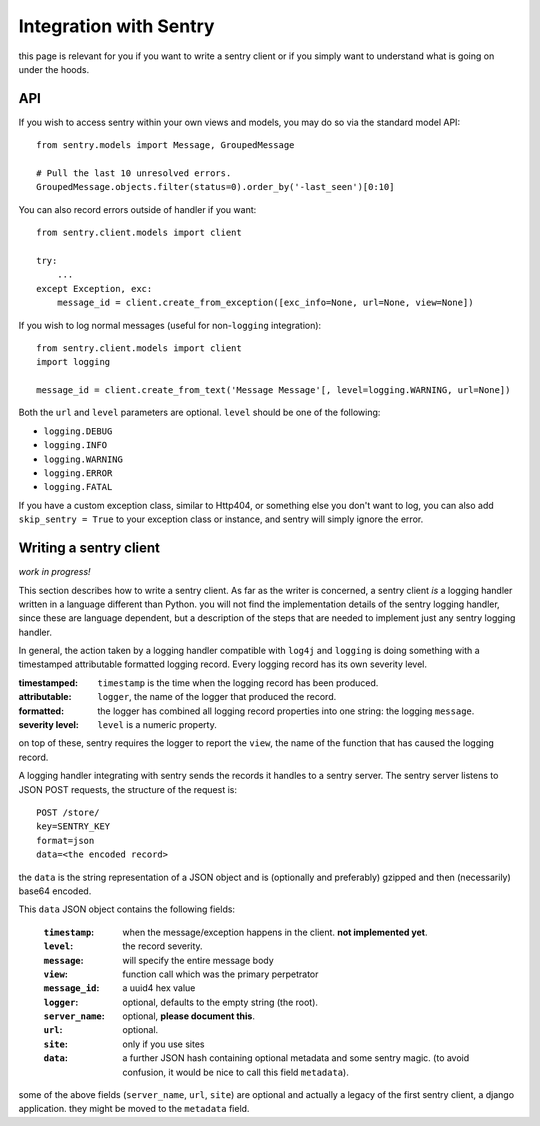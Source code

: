 Integration with Sentry
=======================

this page is relevant for you if you want to write a sentry client or
if you simply want to understand what is going on under the hoods.

API
---

If you wish to access sentry within your own views and models, you may do so via the standard model API::

	from sentry.models import Message, GroupedMessage
	
	# Pull the last 10 unresolved errors.
	GroupedMessage.objects.filter(status=0).order_by('-last_seen')[0:10]

You can also record errors outside of handler if you want::

	from sentry.client.models import client
	
	try:
	    ...
	except Exception, exc:
	    message_id = client.create_from_exception([exc_info=None, url=None, view=None])

If you wish to log normal messages (useful for non-``logging`` integration)::

	from sentry.client.models import client
	import logging
	
	message_id = client.create_from_text('Message Message'[, level=logging.WARNING, url=None])

Both the ``url`` and ``level`` parameters are optional. ``level`` should be one of the following:

* ``logging.DEBUG``
* ``logging.INFO``
* ``logging.WARNING``
* ``logging.ERROR``
* ``logging.FATAL``

If you have a custom exception class, similar to Http404, or something else you don't want to log,
you can also add ``skip_sentry = True`` to your exception class or instance, and sentry will simply ignore
the error.

Writing a sentry client
-----------------------

*work in progress!*

This section describes how to write a sentry client.  As far as the
writer is concerned, a sentry client *is* a logging handler written in
a language different than Python.  you will not find the
implementation details of the sentry logging handler, since these are
language dependent, but a description of the steps that are needed to
implement just any sentry logging handler.

In general, the action taken by a logging handler compatible with
``log4j`` and ``logging`` is doing something with a timestamped
attributable formatted logging record.  Every logging record has its
own severity level.  

:timestamped: ``timestamp`` is the time when the logging record has been produced.
:attributable: ``logger``, the name of the logger that produced the record.
:formatted: the logger has combined all logging record properties into one string: the logging ``message``.
:severity level: ``level`` is a numeric property.

on top of these, sentry requires the logger to report the ``view``,
the name of the function that has caused the logging record.

A logging handler integrating with sentry sends the records it handles
to a sentry server.  The sentry server listens to JSON POST requests,
the structure of the request is:

::

 POST /store/
 key=SENTRY_KEY
 format=json
 data=<the encoded record>

the ``data`` is the string representation of a JSON object and is
(optionally and preferably) gzipped and then (necessarily) base64
encoded.

This ``data`` JSON object contains the following fields:

 :``timestamp``: when the message/exception happens in the client. **not implemented yet**.
 :``level``: the record severity.
 :``message``: will specify the entire message body
 :``view``: function call which was the primary perpetrator
 :``message_id``: a uuid4 hex value
 :``logger``: optional, defaults to the empty string (the root).
 :``server_name``: optional, **please document this**.
 :``url``: optional.
 :``site``: only if you use sites
 :``data``: a further JSON hash containing optional metadata and some sentry magic. (to avoid confusion, it would be nice to call this field ``metadata``).

some of the above fields (``server_name``, ``url``, ``site``) are
optional and actually a legacy of the first sentry client, a
django application.  they might be moved to the ``metadata`` field.
